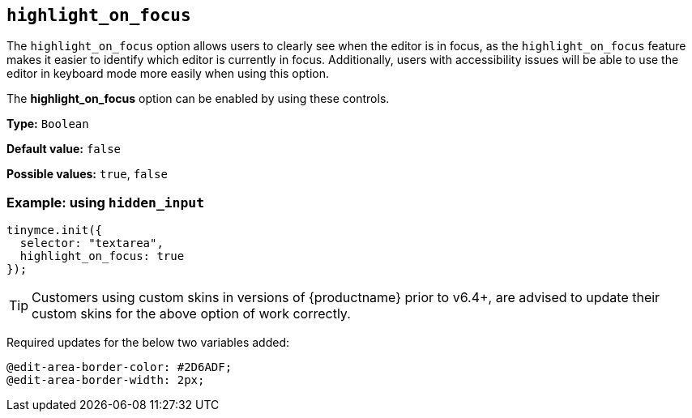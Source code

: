 [[highlight_on_focus]]
== `+highlight_on_focus+`

The `+highlight_on_focus+` option allows users to clearly see when the editor is in focus, as the `highlight_on_focus` feature makes it easier to identify which editor is currently in focus. Additionally, users with accessibility issues will be able to use the editor in keyboard mode more easily when using this option.

The *highlight_on_focus* option can be enabled by using these controls.

*Type:* `+Boolean+`

*Default value:* `+false+`

*Possible values:* `+true+`, `+false+`

=== Example: using `+hidden_input+`

[source,js]
----
tinymce.init({
  selector: "textarea",
  highlight_on_focus: true
});
----

[TIP]
Customers using custom skins in versions of {productname} prior to v6.4+, are advised to update their custom skins for the above option of work correctly.

Required updates for the below two variables added:

[source, css]
----
@edit-area-border-color: #2D6ADF;
@edit-area-border-width: 2px;
----

